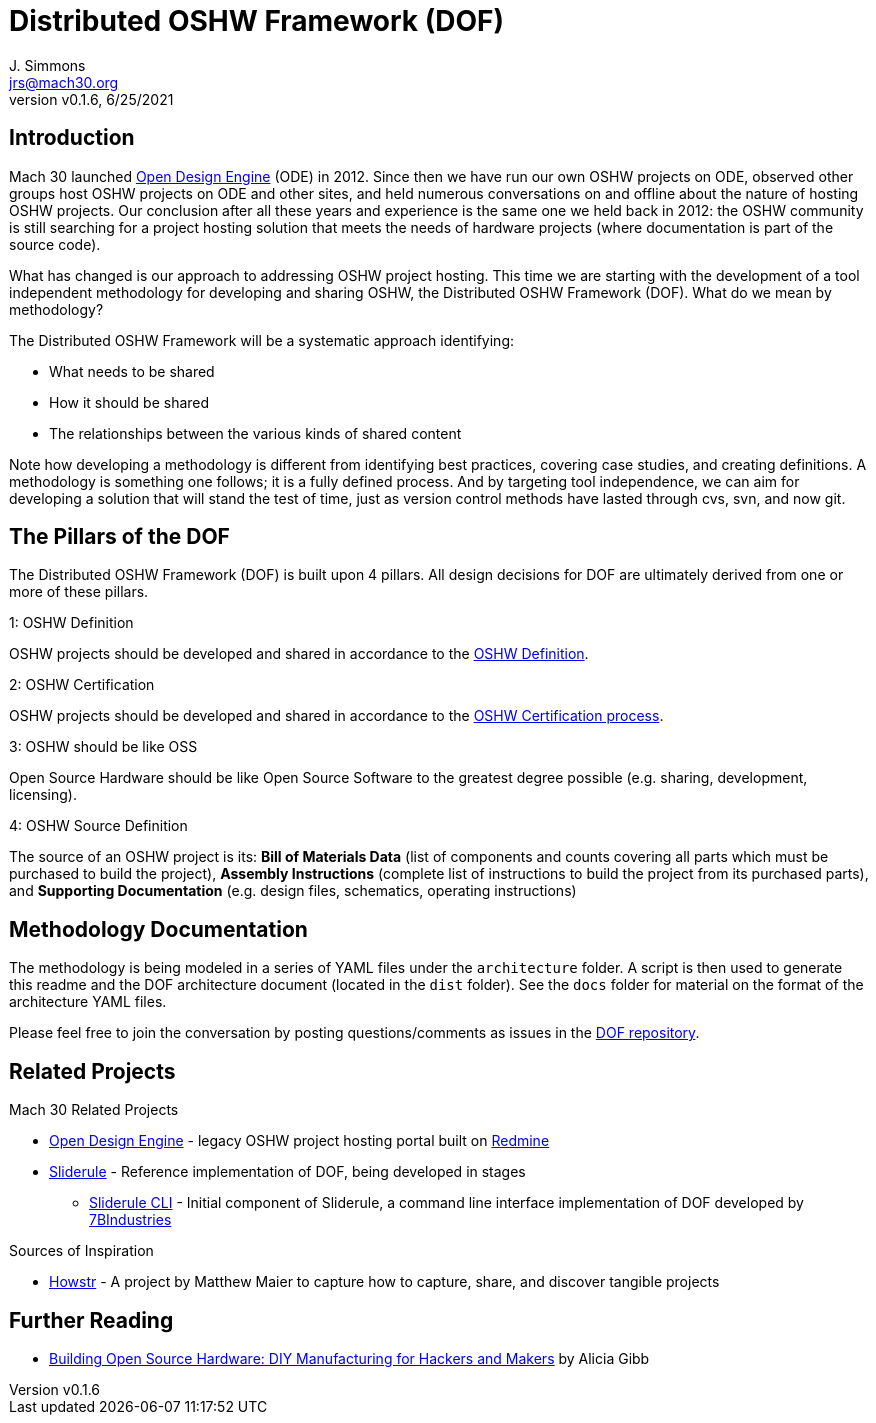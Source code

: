 = Distributed OSHW Framework (DOF)
J. Simmons <jrs@mach30.org>
:revnumber: v0.1.6
:revdate: 6/25/2021

// github specific things
ifdef::env-github[]
:tip-caption: :bulb:
:note-caption: :information_source:
:important-caption: :heavy_exclamation_mark:
:caution-caption: :fire:
:warning-caption: :warning:
:imagesdir: https://raw.githubusercontent.com/Mach30/dof/master/dist/images
endif::[]

// non-github specific things
ifndef::env-github[]
:imagesdir: ./dist/images
endif::[]

== Introduction

Mach 30 launched https://opendesignengine.net[Open Design Engine] (ODE) in 2012. Since then we have run our own OSHW projects on ODE, observed other groups host OSHW projects on ODE and other sites, and held numerous conversations on and offline about the nature of hosting OSHW projects.  Our conclusion after all these years and experience is the same one we held back in 2012:  the OSHW community is still searching for a project hosting solution that meets the needs of hardware projects (where documentation is part of the source code).

What has changed is our approach to addressing OSHW project hosting.  This time we are starting with the development of a tool independent methodology for developing and sharing OSHW, the Distributed OSHW Framework (DOF).  What do we mean by methodology?  

The Distributed OSHW Framework will be a systematic approach identifying:

* What needs to be shared
* How it should be shared
* The relationships between the various kinds of shared content

Note how developing a methodology is different from identifying best practices, covering case studies, and creating definitions.  A methodology is something one follows; it is a fully defined process.  And by targeting tool independence, we can aim for developing a solution that will stand the test of time, just as version control methods have lasted through cvs, svn, and now git.

== The Pillars of the DOF

The Distributed OSHW Framework (DOF) is built upon 4 pillars.  All design decisions for DOF are ultimately derived from one or more of these pillars.


.1: OSHW Definition
****
OSHW projects should be developed and shared in accordance to the https://www.oshwa.org/definition/[OSHW Definition].
**** 

.2: OSHW Certification
****
OSHW projects should be developed and shared in accordance to the https://certification.oshwa.org/process.html[OSHW Certification process].
**** 

.3: OSHW should be like OSS
****
Open Source Hardware should be like Open Source Software to the greatest degree possible (e.g. sharing, development, licensing).
**** 

.4: OSHW Source Definition
****
The source of an OSHW project is its:  *Bill of Materials Data* (list of components and counts covering all parts which must be purchased to build the project), *Assembly Instructions* (complete list of instructions to build the project from its purchased parts), and *Supporting Documentation* (e.g. design files, schematics, operating instructions)
**** 


== Methodology Documentation

The methodology is being modeled in a series of YAML files under the `architecture` folder.  A script is then used to generate this readme and the DOF architecture document (located in the `dist` folder).  See the `docs` folder for material on the format of the architecture YAML files.

Please feel free to join the conversation by posting questions/comments as issues in the http://dof.sliderule.io[DOF repository].

== Related Projects

.Mach 30 Related Projects
* https://opendesignengine.net[Open Design Engine] - legacy OSHW project hosting portal built on https://www.redmine.org/[Redmine]
* http://sliderule.io[Sliderule] - Reference implementation of DOF, being developed in stages
** https://github.com/7BIndustries/sliderule-cli[Sliderule CLI] - Initial component of Sliderule, a command line interface implementation of DOF developed by https://github.com/7BIndustries/[7BIndustries]

.Sources of Inspiration
* http://github.howstr.com/[Howstr] - A project by Matthew Maier to capture how to capture, share, and discover tangible projects

== Further Reading

* https://www.pearson.com/us/higher-education/product/Gibb-Building-Open-Source-Hardware-DIY-Manufacturing-for-Hackers-and-Makers/9780133373905.html[Building Open Source Hardware: DIY Manufacturing for Hackers and Makers] by Alicia Gibb
